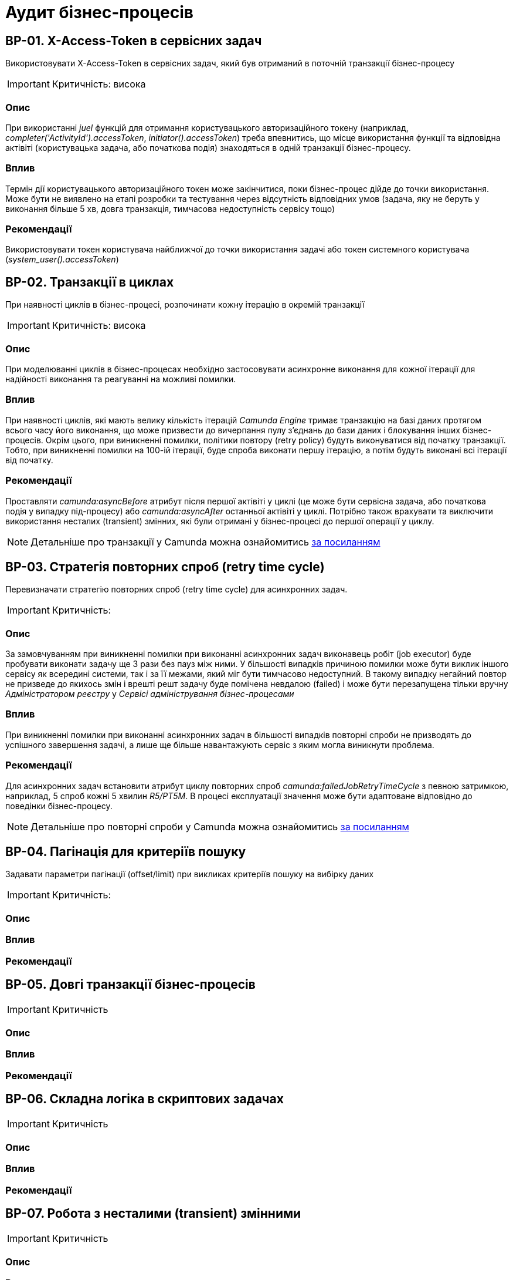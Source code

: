 = Аудит бізнес-процесів

== BP-01. X-Access-Token в сервісних задач
Використовувати X-Access-Token в сервісних задач, який був отриманий в поточній транзакції бізнес-процесу

IMPORTANT: Критичність: висока

=== Опис
При використанні _juel_ функцій для отримання користувацького авторизаційного токену (наприклад,
_completer('ActivityId').accessToken_, _initiator().accessToken_) треба впевнитись, що місце використання функції та
відповідна актівіті (користувацька задача, або початкова подія) знаходяться в одній транзакції бізнес-процесу. +

=== Вплив
Термін дії користувацького авторизаційного токен може закінчитися, поки бізнес-процес дійде до точки використання.
Може бути не виявлено на етапі розробки та тестування через відсутність відповідних умов (задача, яку не беруть у
виконання більше 5 хв, довга транзакція, тимчасова недоступність сервісу тощо) +

=== Рекомендації
Використовувати токен користувача найближчої до точки використання задачі або токен системного користувача
(_system_user().accessToken_)

== BP-02. Транзакції в циклах
При наявності циклів в бізнес-процесі, розпочинати кожну ітерацію в окремій транзакції
// TODO: Перевірити transactional boundaries для multi-instance актівіті і окремо паралельне виконання
// TODO: Подивитись дефлотні ретрай полісі для transactional boundaries

IMPORTANT: Критичність: висока

=== Опис
При моделюванні циклів в бізнес-процесах необхідно застосовувати асинхронне виконання для кожної ітерації для надійності виконання та реагуванні на можливі помилки.

=== Вплив
При наявності циклів, які мають велику кількість ітерацій _Camunda Engine_ тримає транзакцію на базі даних протягом всього
часу його виконання, що може призвести до вичерпання пулу з'єднань до бази даних і блокування інших бізнес-процесів.
Окрім цього, при виникненні помилки, політики повтору (retry policy) будуть виконуватися від початку транзакції. Тобто,
при виникненні помилки на 100-ій ітерації, буде спроба виконати першу ітерацію, а потім будуть виконані всі ітерації
від початку.

=== Рекомендації
Проставляти _camunda:asyncBefore_ атрибут після першої актівіті у циклі (це може бути сервісна задача, або початкова
подія у випадку під-процесу) або _camunda:asyncAfter_ останньої актівіті у циклі. Потрібно також врахувати та виключити
використання несталих (transient) змінних, які були отримані у бізнес-процесі до першої операції у циклу.

NOTE: Детальніше про транзакції у Camunda можна ознайомитись https://docs.camunda.org/manual/7.19/user-guide/process-engine/transactions-in-processes/[за посиланням]

== BP-03. Стратегія повторних спроб (retry time cycle)
Перевизначати стратегію повторних спроб (retry time cycle) для асинхронних задач.

IMPORTANT: Критичність:

=== Опис
За замовчуванням при виникненні помилки при виконанні асинхронних задач виконавець робіт (job executor) буде пробувати
виконати задачу ще 3 рази без пауз між ними. У більшості випадків причиною помилки може бути виклик іншого сервісу як
всередині системи, так і за її межами, який міг бути тимчасово недоступний. В такому випадку негайний повтор не призведе
до якихось змін і врешті решт задачу буде помічена невдалою (failed) і може бути перезапущена тільки  вручну
_Адміністратором реєстру_ у _Сервісі адміністрування бізнес-процесами_

=== Вплив
При виникненні помилки при виконанні асинхронних задач в більшості випадків повторні спроби не призводять до успішного
завершення задачі, а лише ще більше навантажують сервіс з яким могла виникнути проблема.

=== Рекомендації
Для асинхронних задач встановити атрибут циклу повторних спроб _camunda:failedJobRetryTimeCycle_ з певною затримкою,
наприклад, 5 спроб кожні 5 хвилин _R5/PT5M_. В процесі експлуатації значення може бути адаптоване відповідно до поведінки
бізнес-процесу.

NOTE: Детальніше про повторні спроби у Camunda можна ознайомитись https://docs.camunda.org/manual/7.19/user-guide/process-engine/the-job-executor/#retry-time-cycle-configuration[за посиланням]

//TODO:Розглянути перевизначення конфігурації на рівні платформи

== BP-04. Пагінація для критеріїв пошуку
Задавати параметри пагінації (offset/limit) при викликах критеріїв пошуку на вибірку даних

IMPORTANT: Критичність:

=== Опис

=== Вплив

=== Рекомендації

== BP-05. Довгі транзакції бізнес-процесів

IMPORTANT: Критичність

=== Опис

=== Вплив

=== Рекомендації

== BP-06. Складна логіка в скриптових задачах

IMPORTANT: Критичність

=== Опис

=== Вплив

=== Рекомендації

== BP-07. Робота з несталими (transient) змінними

IMPORTANT: Критичність

=== Опис

=== Вплив

=== Рекомендації

== BP-08. Декілька викликів фабрики даних в одній транзакції
// TODO: Перевірити чи можна уникнути цього та використовувати комлекс сутність
IMPORTANT: Критичність

=== Опис

=== Вплив

=== Рекомендації

== BP-09. Ініціалізація та використання змінних

IMPORTANT: Критичність

=== Опис

=== Вплив

=== Рекомендації

== BP-10. Ідентифікатори елементів бізнес-процесів

IMPORTANT: Критичність

=== Опис

=== Вплив

=== Рекомендації

== BP-11. Моделювання зліва направо

IMPORTANT: Критичність

=== Опис

=== Вплив

=== Рекомендації

== BP-12. Мультіінстанс задачі та кол актівіті

IMPORTANT: Критичність

=== Опис

=== Вплив

=== Рекомендації

== BP-13. Логування в скриптових задачах
// TODO: Перевірити відповідну juelку
IMPORTANT: Критичність

=== Опис

=== Вплив

=== Рекомендації

== BP-14. Авторизаційні токени для викликів зовнішніх сервісів
// TODO: Перевірити можливості по роботі з токенами через секрети
IMPORTANT: Критичність

=== Опис

=== Вплив

=== Рекомендації


// TODO: Перевірити Роботу з компенсаціями в документації, демо реєстру та в РПЗМ


